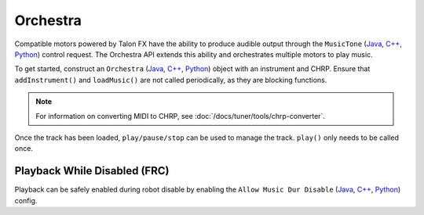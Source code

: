 Orchestra
=========

Compatible motors powered by Talon FX have the ability to produce audible output through the ``MusicTone`` (`Java <https://api.ctr-electronics.com/phoenix6/release/java/com/ctre/phoenix6/controls/MusicTone.html>`__, `C++ <https://api.ctr-electronics.com/phoenix6/release/cpp/classctre_1_1phoenix6_1_1controls_1_1_music_tone.html>`__, `Python <https://api.ctr-electronics.com/phoenix6/release/python/autoapi/phoenix6/controls/music_tone/index.html#phoenix6.controls.music_tone.MusicTone>`__) control request. The Orchestra API extends this ability and orchestrates multiple motors to play music.

To get started, construct an ``Orchestra`` (`Java <https://api.ctr-electronics.com/phoenix6/release/java/com/ctre/phoenix6/Orchestra.html>`__, `C++ <https://api.ctr-electronics.com/phoenix6/release/cpp/classctre_1_1phoenix6_1_1_orchestra.html>`__, `Python <https://api.ctr-electronics.com/phoenix6/release/python/autoapi/phoenix6/orchestra/index.html#module-phoenix6.orchestra>`__) object with an instrument and CHRP. Ensure that ``addInstrument()`` and ``loadMusic()`` are not called periodically, as they are blocking functions.

.. note:: For information on converting MIDI to CHRP, see :doc:`/docs/tuner/tools/chrp-converter`.

.. tab-set::

   .. tab-item:: Java
      :sync: java

      .. code-block:: java

         Orchestra m_orchestra = new Orchestra();

         // Add a single device to the orchestra
         m_orchestra.addInstrument(m_motor);

         // Attempt to load the chrp
         var status = m_orchestra.loadMusic("track.chrp");

         if (!status.isOK()) {
            // log error
         }

   .. tab-item:: C++
      :sync: cpp

      .. code-block:: cpp

         Orchestra m_orchestra;

         // Add a single device to the orchestra
         m_orchestra.addInstrument(m_motor);

         // Attempt to load the chrp
         auto status = m_orchestra.loadMusic("track.chrp");

         if (!status.IsOK()) {
            // log error
         }

   .. tab-item:: Python
      :sync: python

      .. code-block:: python

         self.orchestra = Orchestra()

         self.orchestra.add_instrument(self.motor);

         status = self.orchestra.load_music("track.chrp")

         if not status.is_ok():
            # log error

Once the track has been loaded, ``play/pause/stop`` can be used to manage the track. ``play()`` only needs to be called once.

.. tab-set::

   .. tab-item:: Java
      :sync: java

      .. code-block:: java

         m_orchestra.play();

   .. tab-item:: C++
      :sync: cpp

      .. code-block:: cpp

         m_orchestra.Play();

   .. tab-item:: Python
      :sync: python

      .. code-block:: python

         self.orchestra.play()

Playback While Disabled (FRC)
-----------------------------

Playback can be safely enabled during robot disable by enabling the ``Allow Music Dur Disable`` (`Java <https://api.ctr-electronics.com/phoenix6/release/java/com/ctre/phoenix6/configs/AudioConfigs.html#AllowMusicDurDisable>`__, `C++ <https://api.ctr-electronics.com/phoenix6/release/cpp/classctre_1_1phoenix6_1_1configs_1_1_audio_configs.html#a52c5a5c614f2b0fe7e9342297d44178e>`__, `Python <https://api.ctr-electronics.com/phoenix6/release/python/autoapi/phoenix6/configs/index.html#phoenix6.configs.AudioConfigs.allow_music_dur_disable>`__) config.
